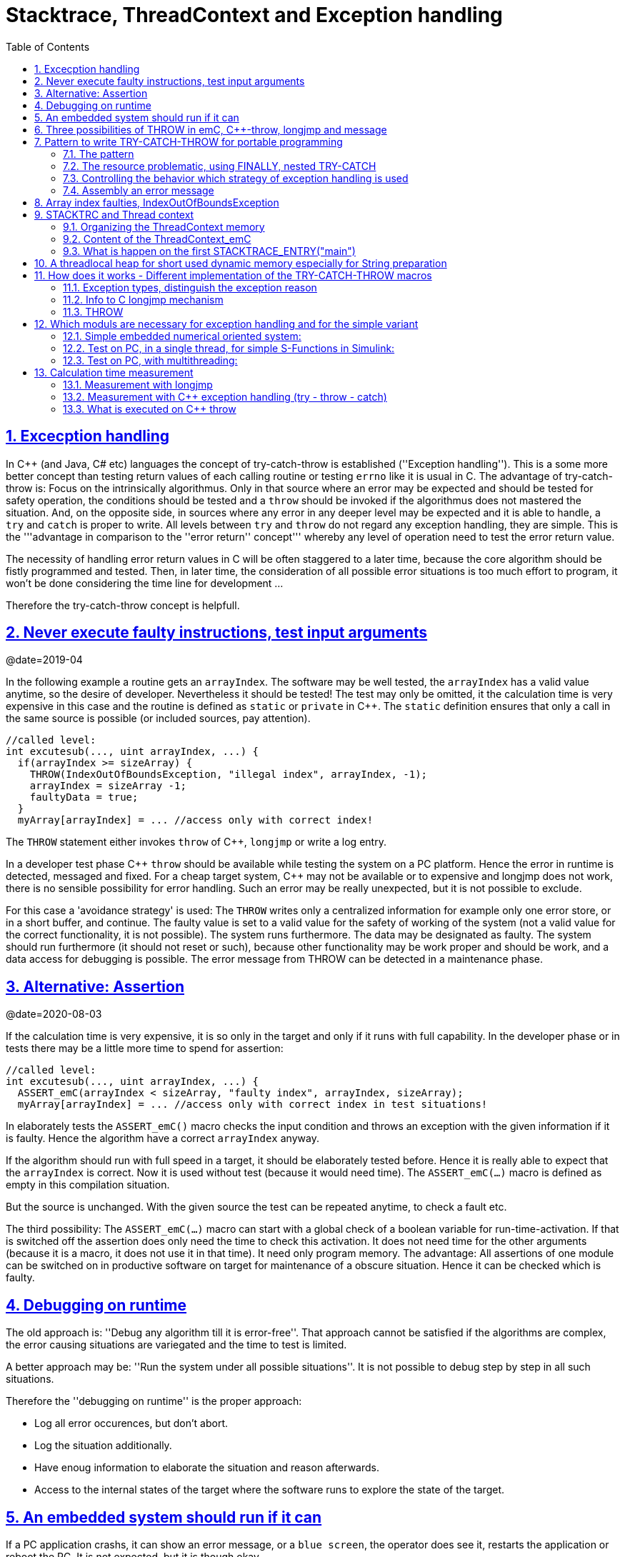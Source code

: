 = Stacktrace, ThreadContext and Exception handling
:toc:
:sectnums:
:sectlinks:
:C++: {cpp}

[#Exc]
== Excecption handling

In {cpp} (and Java, C# etc) languages the concept of try-catch-throw is established (''Exception handling''). This is a some more better concept than testing return values of each calling routine or testing `errno` like it is usual in C. The advantage of try-catch-throw is: Focus on the intrinsically algorithmus. Only in that source where an error may be expected and should be tested for safety operation, the conditions should be tested and a `throw` should be invoked if the algorithmus does not mastered the situation. And, on the opposite side, in sources where any error in any deeper level may be expected and it is able to handle, a `try` and `catch` is proper to write. All levels between `try` and `throw` do not regard any exception handling, they are simple. This is the '''advantage in comparison to the ''error return'' concept''' whereby any level of operation need to test the error return value.

The necessity of handling error return values in C will be often staggered to a later time, because the core algorithm should be fistly programmed and tested. Then, in later time, the consideration of all possible error situations is too much effort to program, it won't be done considering the time line for development ...

Therefore the try-catch-throw concept is helpfull.


[#check]
== Never execute faulty instructions, test input arguments
@date=2019-04

In the following example a routine gets an `arrayIndex`. The software may be well tested, the `arrayIndex` has a valid value anytime, so the desire of developer. Nevertheless it should be tested! The test may only be omitted, it the calculation time is very expensive in this case and the routine is defined as `static` or `private` in {cpp}. The `static` definition ensures that only a call in the same source is possible (or included sources, pay attention).

 //called level:
 int excutesub(..., uint arrayIndex, ...) {
   if(arrayIndex >= sizeArray) {
     THROW(IndexOutOfBoundsException, "illegal index", arrayIndex, -1);
     arrayIndex = sizeArray -1;
     faultyData = true;
   }
   myArray[arrayIndex] = ... //access only with correct index!
   
The `THROW` statement either invokes `throw` of {cpp}, `longjmp` or write a log entry. 

In a developer test phase {cpp} `throw` should be available while testing the system on a PC platform. Hence the error in runtime is detected, messaged and fixed. For a cheap target system, {cpp} may not be available or to expensive and longjmp does not work, there is no sensible possibility for error handling. Such an error may be really unexpected, but it is not possible to exclude. 

For this case a 'avoidance strategy' is used: The `THROW` writes only a centralized information for example only one error store, or in a short buffer, and continue. The faulty value is set to a valid value for the safety of working of the system (not a valid value for the correct functionality, it is not possible). The system runs furthermore. The data may be designated as faulty. The system should run furthermore (it should not reset or such), because other functionality may be work proper and should be work, and a data access for debugging is possible. The error message from THROW can be detected in a maintenance phase.   


== Alternative: Assertion
@date=2020-08-03

If the calculation time is very expensive, it is so only in the target and only if it runs with full capability. In the developer phase or in tests there may be a little more time to spend for assertion:

 //called level:
 int excutesub(..., uint arrayIndex, ...) {
   ASSERT_emC(arrayIndex < sizeArray, "faulty index", arrayIndex, sizeArray); 
   myArray[arrayIndex] = ... //access only with correct index in test situations!

In elaborately tests the `ASSERT_emC()` macro checks the input condition and throws an exception with the given information if it is faulty. Hence the algorithm have a correct `arrayIndex` anyway. 

If the algorithm should run with full speed in a target, it should be elaborately tested before. Hence it is really able to expect that the `arrayIndex` is correct. Now it is used without test (because it would need time). The `ASSERT_emC(...)` macro is defined as empty in this compilation situation. 

But the source is unchanged. With the given source the test can be repeated anytime, to check a fault etc.

The third possibility: The `ASSERT_emC(...)` macro can start with a global check of a boolean variable for run-time-activation. If that is switched off the assertion does only need the time to check this activation. It does not need time for the other arguments (because it is a macro, it does not use it in that time). It need only program memory. The advantage: All assertions of one module can be switched on in productive software on target for maintenance of a obscure situation. Hence it can be checked which is faulty. 


[#dbgrun]
== Debugging on runtime

The old approach is: ''Debug any algorithm till it is error-free''. That approach cannot be satisfied if the algorithms are complex, the error causing situations are variegated and the time to test is limited.

A better approach may be: ''Run the system under all possible situations''. It is not possible to debug step by step in all such situations.

Therefore the ''debugging on runtime'' is the proper approach:

* Log all error occurences, but don't abort.

* Log the situation additionally.

* Have enoug information to elaborate the situation and reason afterwards.

* Access to the internal states of the target where the software runs to explore the state of the target.



== An embedded system should run if it can

If a PC application crashs, it can show an error message, or a `blue screen`, the operator does see it, restarts the application or reboot the PC. It is not expected, but it is though okay.

But an embedded system has not a permanent present operator. It should run. 

If the embedded system is in test, and it can not startup because any reason, or it has an non self-managable problem, it should show its state with an obviously message. That can be a blinking red led, a binary signal or such. With the second one an emergency replacement action can be done. 

It is important that an operator can read out the error reason. It means a minimal communication should be possible. The most minimal communication is a blinking sequence of the red led. 

An embedded system should be execute a hard reset automatically (often a watchdog mechanism is present). But if this fails repeatedly, the hard reset should be suspended to explore the error situation manually by maintenance operation. 

There are two routines which should stop execution for an embedded system in the emC strategy:

 /**Stops the execution of the executable respectively the whole application 
 * because no error handling is possible.
 * This routine should only called in unexpected situations, 
 * where the engine may only be stopped.
 *
 * This routine is used in the OSAL- or OS-Layer itself only for errors, 
 * which are fatal and not expectable.
 * This routine should be used from the users layer in adequate fatal situations.
 * The OSAL or OS doesn't call this routine in situations of errors 
 * which are able to catch.
 * 
 * The implementation of this routine should be done depending from the users 
 * requirements or special test requirements
 * to the whole system. It should be hard coded and really stop the execution.
 */
 extern_C void os_FatalSysError(int errorCode, const char* description
   , int value1, int value2);


 /**Stops the execution of a thread because no error handling is possible.
 * This routine should only called in unexpected situations, 
 * where the thread may only be stopped..
 * The distiction to ,,os_FatalSysError(...),, is: Only the calling thread is stopped,
 * where the other threads maybe continued still. 
 * It may be possible, that the system is instable, but other threads may able to use 
 * to debug this situation. The application may be wrong.. 
 *
 * This routine is used in the OSAL- or OS-Layer itself only for errors, 
 * which are fatal and not expectable.
 * This routine should be used from the users layer in adequate fatal situations.
 * The OSAL or OS doesn't call this routine in situations of errors 
 * which are able to catch.
 * 
 * The implementation of this routine should be done depending from the users 
 * requirements or special test requirements
 * to the whole system. It should be hard coded and really stop the execution.
 */
 extern_C void os_FatalError(int errorCode, const char* description
   , int value1, int value2);

There is a routine

 void uncatched_ExceptionJc  (  ExceptionJc* ythis, ThreadContext_emC_s* _thCxt)
 {
  printf("uncatchedException: %4.4X - thread stopped", (uint)ythis->exceptionNr);
  printStackTraceFile_ExceptionJc(ythis, null, null);
  os_FatalError(-1, "uncatchedException: - thread stopped", (uint)ythis->exceptionNr, 0);
  exit(255);
 }

which invokes this `os_FatalError(...)`. It is called if no CATCH level exists. 


[#longjmp]
== Three possibilities of THROW in emC, {cpp}-throw, longjmp and message
@date=2019-04


The emC programming style knows three levels of using TRY-CATCH-THROW using macros. The user sources itself are not need to adapt for this levels. The macros are adapted. See link:#impl[Implementation]. 

* Using try-catch-throw of the {cpp} language. On PC or some other platforms it can handle so named asynchron exceptions (faulty memory access) too. It is able to use especially on test of the application on PC, but for rich target systems too. From {cpp} only the simple `throw` and `catch(...)` is used. The sophisticated {cpp} exception possibilities are not used and not recommended. Keep it simple. But: The {cpp} `throw` takes a lot of computing time, for fast algorithm in embedded targets not able to use. Hence see next:

* The try-catch-throw concept is also possible to do using the *longjmp* concept. That is known in C since 1970, but it was not published often for that. Some comments and using notes to the `setjmp.h` are confused. A description may be found in link:https://pubs.opengroup.org/onlinepubs/009695399/functions/longjmp.html[pubs.opengroup.org/.../longjmp.html]. The longjmp is often referred to as '__non local goto__' and therefore marked as '__goto__' programming style. But that is false, better to say '__bullshit__'. The longjmp is a well structured restauration of a stackframe from a previous call back to the call. The stack frame of the caller level is being restored exactly. Only for some special conditions the official publications write about '__the behavior is undefined__'.  Any compiler should support longjmp. It is defined in the C99-Standard:
link:http://www.open-std.org/jtc1/sc22/wg14/www/docs/n1256.pdf[www.open-std.org/jtc1/sc22/wg14/www/docs/n1256.pdf]
C99-Standard, chapter 7.13. 

There were found some compiler for special processors that do not support `longjmp`. For that the longjmp concept unfortunately is not able to use. For that:

* Messaging and avoidance strategy: If a program is well tested there is a residual risk that the program executes a `THROW`. The THROW only writes a error message, and the algorithm is continued. The algorithm should contain statements to set the safety for running the system. Data can be faulty. See example in the chaper above. 

In {cpp} yet tested with MS Visual Studio and Texas Instruments CCP longjmp runs, it is faster than `throw`, but it does not invoke the destructors:

In {cpp} language the way from `throw` to `catch` invokes all destructors of data of all calling levels. That's important if destructors are used to close resources. In C the destructor concept is not known. Therefore or in a C-style-oriented {cpp} programming (without new, often recommended for embedded) using `longjmp` is not a problem. In comparison, Java language doesn't know the destructor concept too. Instead, a `finally` is defined there to close resources on `throw`. This `finally` concept is established in emC exception handling too, independent of the destructor problematic. Hence destructors which closes resources are not necessary in embedded programming using finally. It may be the better or a proper way. See next chapter, the pattern.

Generally the `THROW` can use `__FILE__` and `__LINE__` in the message to mark the occurrence in source. 

The `CATCH` can contain a stacktrace report from `TRY` to the `THROW`ing routine. The stacktrace is known from Java, it is a proper instrument for searching the cause. 


[#TRY]
== Pattern to write TRY-CATCH-THROW for portable programming

Sources should be tested well on a PC platform where try-catch-throw of {cpp} is available. Then, without changes, they should run on a target platform where a C-compiler does not have this feature or less footprint is available, and the sources are tested well on the other hand.

=== The pattern 

to write sources for that approach is the following one:

 void anyOperation() {
   STACKTRC_ENTRY("anyOperation");
   float result;
   TRY {
      //an algorithm which expects errors on calling level
      result = anyOperation();
    }_TRY
    CATCH(Exception, exc) {
      printStackTrace_ExceptionJc(exc, _thCxt);
      log_ExceptionJc(exc, __FILE__, __LINE__);
      //alternate handling on error to continue the operation
      result = 0.0f;
    }
    FINALLY {
      //handling anytime, also if the execption is not catched.
    }
    END_TRY  //throws an uncatched execption to a higher level.
    //continue outside try
    STACKTRC_LEAVE;
  }

 float anyOperation() {
   STACKTRC_ENTRY("testThrow");
   //...
   CALLINE; throwingOperation(_thCxt);
   STACKTRC_LEAVE; return val;
 }
  
  
 void throwingOperation(ThCxt* _thCxt) {
   STACKTRC_TENTRY("testThrow");
   //any algorithm which
   if(ix >= ARRAYLEN_emC(thiz->array)) { //checks conditions
     THROW_s0(IndexOutOfBoundsException, "msg", ix, 0);
     ix = 0;  //replacement strategy
   }
   STACKTRC_LEAVE
 }
 
* All or the most operations should use `STACKTRCE_ENTRY("name")` and `STACKTRC_LEAVE`. With this the ''Stacktrace'' is stored and available for the error report outside of the step-by-step debugger. Operations should not implement this, it is ok, then the Stacktrace is not stored but the system runs nevertheless. The `STACKTRC...` macro is nearly empty if the compiler switch `DEF_ThreadContext_SIMPLE` is set, then no Stacktrance for error report is available, but it does not need additional calculation time. 

* The difference to `STACKTRC_TENTRY(...)`: This macro expects the `_thCxt` reference as argument. It is the reference to the `ThreadContext_emC_s` data structure. Instead `STACKTRC_LEAVE` also `STACKTRC_RETURN` is able to use which contains the `return` statement.  

* Macros `TRY{ ... }_TRY CATCH(...){ } END_TRY` are used for build the blocks. This macros are defined in different ways for the appropriate situations. See below.

* The macro `THROW` either throws the exception to continue execution in the `CATCH` block of any calling level, or it logs only the situation (because try-catch-throw is not available). The replacement strategy after THROW is not used if the try-catch-throw mechanism is available. Then it throws really. But for a simple execution with a C compiler the replacement strategy is the fall-back. 

* The `CATCH` block is only valid if ''try-catch-throw'' is available. It may be only on PC test, not on target, Then some test outputs can be programmed there, with the fall-back on this level.

* The `CALLINE` macro stores the number of that line in the stacktrace entry.

There are some situations:

* Test on PC with using `CATCH`. It helps for elaborately tests to exclude error situations caused from programming errors.

* Running on target with using `CATCH` ({cpp} compiler available or using `longjmp`). The `CATCH` block may log errors, does not print a Stacktrace, but continue the execution.

* Test on PC without `CATCH` without Exception handling, as end-test.

* Running on target without `CATCH` with the fallback strategy after `THROW`.

The following ideas are basically:

* The software should be tested as soon as possible. It isn't able to exclude all software errors.

* For the residual probability of software errors the target should be run as soon as possible. It means on unexpected errors proper fall-back have to be existent. A ready-to-use software must not stop working and reporting and error if it is possible that it can run furthermore with less disadvantages.

* Errors on ready-to-use software should be logged internally to detect and fixed it later, if possible.

* The `TRY-CATCH-THROW` approach should *not* be used for expected errors (for example 'file not found'). Such situations should be catched by proper return values of functions.

=== The resource problematic, using FINALLY, nested TRY-CATCH

If a operation opens a resource, which should be closed anyway also in case of an exception, `FINALLY` can be used:

 FILE* openfile = null;
 TRY {
   openfile = fopen(...);
   //do somewhat may throw
 }_TRY
 FINALLY {
   if(openfile) { fclose(openfile); }
 }
 END_TRY
 
This level does not handle an exception, it has not a `CATCH` block. An exception is forwarded to a `TRY` block before. But the `FINALLY` block is executed. 

It may be seen as a better (obviously) concept to use `FINALLY` (as in Java) instead writing open and close in special constructors or destructors. Such resource things in embedded  algorithm are not often present. It is not a high effort to do so.

In generally, `TRY - END_TRY` blocks are able to nesting. A non handled exception type is forwareded to the block before, the necessary further `throw` or `longjmp` is executed in the `END_TRY` macro. See link#impl[chapter How does it works]    

[#TRYappldef]
===  Controlling the behavior which strategy of exception handling is used

It depends on the `applstdef_emC.h` header file which should used in any source of the application. This file defines:


 //If set then the target should not use string operations
 //#define DEF_NO_StringJcCapabilities

 //If set, without complex thread context, without Stacktrace
 #define DEF_ThreadContext_SIMPLE

 //#define DEF_Exception_TRYCpp
 #define DEF_Exception_longjmp
 //#define DEF_Exception_NO

With the first compiler switch it is decided generally using Strings in the application. For a poor target platform with numerical approach String capabilities are not necessary, this compiler switch prevents the compilation of some String capabilities. It saves program memory and dependencies to further sources. `"string literals"` for simple messages are admissible.  

The second compiler switch decides between using the Stacktrace ('not simple') or not. 

One of the third compiler switches should be set, but `DEF_Exception_longjmp` is the default one. 

The header files, especially `emC/Base/Exception_emC.h` regard this swichtches, see link:#impl[chapter How does it works].


[#TRYmsg]
===  Assembly an error message

The minimal requirement to a logged error is:

* An error number
* Two integer values from the error situation (for example the value of a faulty index and its maximum)
* The source file and the line number of the THROW statement. The last one helps to detect the source context of the error event.

A textual value may be a nice to have and maybe an effort on small footprint (poor) processors. Therefore it is possible to write such source code fragments in conditionally compiling parts. On the other hand it is a important hint on debugging on runtime (not step by step).

All variants of exception behavior supports an error message which is located in the stack of the throwing level. 

* If the `log_ExceptionJc(...)` is used, the text is copied from the stack location to static locations of the error log area, or maybe copied to a telegram which is sent via communication to another unit with a file system.

* If TRY-CATCH is used, the error message is copied to the ThreadContext area, if it is available for this approach. In the `END_TRY` block this location is freed. It means, the exception message is correct stored in the CATCH environment. If the `log_ExceptionJc(...)` is used in the CATCH-Block, it is copied too, and the ThreadContext heap is able to free. 

Example:

 if(faulty) {
   #ifdef DEF_NO_StringJcCapabilities
     char const* msg = "faulty Index";
   #else      
     char msg[40] = {0};
     snprintf(msg, sizeof(msg), "faulty index:%d for value %f", ix, val);
   #endif     
   THROW_s0(IndexOutOfBoundsException, msg, ix, 40);
    
The exception message is prepared using `sprintf` in the stack area. But a simple string literal is used instead if the target does not or should not support string processing. Hence the message is only available for the test platform. The `THROW_s0` assures that the `msg` is copied in a safely memory if `msg` is a reference in the current stack frame but only for not set `DEF_NO_StringJcCapabilities`.  



[#arrayix]
== Array index faulties, IndexOutOfBoundsException

The simple usage of arrays in C (and in {cpp}) is very simple and vulnerable:

 int myArray[5];
 //
 *(myArray + ix) = value;    //<== bad pattern
 
That was the intension of C comming from _assembler language_ thinking. 
`myArray` is an address in a register or variable, and the access to elements 
should be able to write very simple here with a pointer arithmetic. In the time of the
1970th, programming was done on paper with reliability. Of course the `ix` should in range
0 to 4. The pointer arithmetic in the writing style above was conceptional in that time,
the arithmetic was reproducible as machine level instructions.

At the present time the same instructions should be write of course as

 myArray[ix] = value;
 
That is more expressive in source code. The identifier `myArray` 
is similar a pointer type `int*` and an array indentifier. 
That is a syntactically disadvantage to C and C++. 
In other languages as Java `myArray` is never a pointer, it is only an identifier to an array. 

For simple C and C++ the index is not tested, it is used as given. 
If `ix` is `<0` or `>4` in this example, faulty memory locations can be disturbed.
It can be other data, a stack frame to return from a subroutine, control data of 
heap locations, or a virtual pointer in class instances. All of that may force
difficult findable mistakes. The array indexed write access and some pointer arithmetics
are the most sensitive parts of a program which may provoke faulties.

For example in Java pointer arithmetic is not possible and array index accesses 
are always secured. Whereby the effort to do that is optimized. The JIT (just in time compiler)
to translate _bytecode_ to machine code detects environment conditions and will not check
all array indices if they are safe, for example comming from constant values. Hence
Java is fast and safe. 

In comparison to {cpp} there is an effort in user programming (which is done automatically
by the JIT compiler in Java): Indices should be tested before doing array write access. 
This test can be done via static code analyzes, or in Runtime.

The C++11-standard offers a possibility:

 #include <array>
 //...
 std::array<float,5> myArray;
 //...
 myArray[ix] = value;
 
It seems be similar as in C, only the array definition is a little bit modified, 
using a template mechanism in {cpp}. The access to the array is safe. But a faulty index
does not throw an catchable exception. Hence the error is not detected while testing. 
The other disadvantage is: Some embedded platforms does not support {cpp}11 
in the year 2020. A reason for that may be: Most of new features of {cpp} are
for PC application programming, not for embedded. Ask the compiler developer
for embedded platforms.

The proper mechanism does not presumed a {cpp}11-Standard. It runs in a Standard {cpp} 
of the 1990th too:

 template<typename T, int n>
 class Array_emC {
  T array[n+1];
  public: T& operator[](uint ix) { 
    if(ix < n) return array[ix];
    else {
      THROW_s0n(ArrayIndexOutOfBoundsException, "", ix, n);
      return array[n];
    }
  }
  public: T& uncheckedAccess(uint ix) { return array[ix]; }
 };

This is a class which implements a secured array access. it is used as:

 Array_emC<float, 5> array;
 //...
 array[ix] = value;
 
It is similar as in {cpp}11 but it is able to use on all platforms with {cpp} compilation. 
And it throws an Exception if it is activated, 
respectively it writes to an replacement location without disturbing data, 
if exception handling is not present. 
 
 array.uncheckedAccess(0) = 234;
 
This is the fast and unchecked variant which should only be used if the index range
is known.   
  
This `Array_emC` class is defined in `<emC/Base/Array_emC.h>` and can be used for 
C compilation too, than without check, for well tested simple C deployments, 
which are tested with {cpp} compilation on PC platform. It uses macros for compatible
usage in C and {cpp} and offers a class with variable array size, for dynamic data.

For {cpp} compilation the variant without Exception writes to a safety position.
The C variant does not check the index, it is only for well tested software.

See source `<emC/Base/Array_emC.h>`.



[#ThCxt]
== STACKTRC and Thread context


The ''Stacktrace'' can be used for ''Exception Handling''. If an exception occurs, the information which routine causes it, and from which it was called is an important information to search the reason. This stacktrace mechanism is well known in Java language:

 Error script file not found: test\TestCalculatorExpr.jzTc
  at org.vishia.jztxtcmd.JZtxtcmd.execute(JZtxtcmd.java:543)
  at org.vishia.jztxtcmd.JZtxtcmd.smain(JZtxtcmd.java:340)
  at org.vishia.jztxtcmd.JZtxtcmd.main(JZtxtcmd.java:282)

The Stacktrace information may be the most important hint if an error occurs on usage, not in test with debugger. For C language and the ''emC Exception handling'' this concept is available too:

 IndexOutOfBoundsException: faulty index:10 for value 2.000000: 10=0x0000000A
  at testThrow (src\TestNumericSimple.c:121)
  at testTryLevel2 (src\TestNumericSimple.c:107)
  at testTry (src\TestNumericSimple.c:86)
  at main (src\TestNumericSimple.c:38)
  
In generally the necessary information about the stack trace can be stored in the stack itself. The entries are located in the current stack level, and the entries are linked backward with a reference to the parent stacklevel. But that concept has some disadvantages:

* It requires an additional argument for each operation (C-function): The pointer to the previous stack entry. It means, all routines from the user's sources should be subordinated to that concept. They should be changed. That is not the concept of emC style, which is: ''It shouldn't be necessary to change sources.''

* If the stack itself is corrupt because any failure in software, the stacktrace cannot be back traced, because the references between the stacktrace entries may be corrupt too. This is hardly in debugging too.

* The linked queue of stacktrace entries should be correct. If a STACKTRC_LEAVE operation was forgotten to write in the software, an entrie in a no more existing stack area remain in the queue. That is corrupt. The system is too sensitive. 

* The linked queue can only be traced from knowledge off the current stack area. It cannot traced from another thread maybe by a debug access on the stopped execution of the thread. The last one may be necessary for some error situation for debugging.

Therefore the Stacktrace is organized in an extra independent memory area which is static or static after allocation on startup. Its address can be known system wide especially for debugging. This memory is referenced by the ThreadContext memory area which is thread specific and therewith tread safe. See link:#ThCxtData[chapter Content of the ThreadContext_emC]




[#_thCxt]
=== Organizing the ThreadContext memory


If an operation uses

 void myOperation(...) {
   STACKTRC_ENTRY("myOperation");
   ....
   
which is necessary for the usage of the ''Stacktrace'' concept respectively for a Stacktrace entry of this routine, a local variable 

 struct ThreadContext_emC_t* _thCxt = getCurrent_ThreadContext_emC();
 
is defined and initialized with the pointer to the current ThreadContext. Adequate, an operation can have an argument

 void myOperation(..., ThCxt* _thCxt) {
   STACKTRC_TENTRY("myOperation");
   ....

The `ThCxt` is a short form of `struct ThreadContext_emC_t` per `#define`. This second form `STACKTRC_TENTRY(...)` needs this special argument to the subroutine, but the ThreadContext reference is given immediately.

How the `STACKTRC_ENTRY` macro gets the ThreadContext reference. In `emC/Exception_emC.h` is defined:

  #define STACKTRC_ENTRY(NAME) \
    ThCxt* _thCxt = getCurrent_ThreadContext_emC();  STACKTRC_TENTRY(NAME)

The implementation of `getCurrent_ThreadContext_emC()` depends on the OSAL implementation (__Operation System Adaption Layer__)
for the application and the operation system:

* For a multithread operation system on large hardware ressources, especially for Windows/Linux the `ThreadContext_emC` is a part of the OSAL-ThreadContext which is necessary to organize the threads on OSAL level. Therefore the  `getCurrent_ThreadContext_emC()` is implemented in the appropriate `os_thread.c`.

* If especially a System with a simple CPU hasn't a multithread operation system
a very simple and fast implementation is possible, see 
`emC_srcApplSpec/SimpleNumCNoExc/ThreadContextInterrTpl.c`.

** Any hardware interrupt (which do the work) has a static data area for its 'thread context'.
** The main loop has its own 'thread context'.
** There is one global static singleton pointer to the current used `ThreadContext_emC*`,
which can be accessed immediately, one machine operation.
** Because the interrupts are not preemptive one another, only a higher priority interrupt
can interrupt a lower one and the main loop, the following mechanism set the global
static singleton `ThreadContext_emC*` pointer: 
** on start of any interrupt the current pointer value is stored in the interrupt itself
stack locally and the `ThreadContext_emC` address of that interrupt is set instead.
** on end of the interrupt the stored value of the interrupted level is restored.
That is one machine instruction (or two, if the pointer is not stored in a register). 

It is a cheap and fast mechanism to support the `ThreadContext_emC` concept.   


 /**Structure for ThreadContexts for Main and 2 Interrupts. */
 typedef struct ThCxt_Application_t {
  /**The pointer to the current ThreadContext. */
  ThreadContext_emC_s* currThCxt;
  ThreadContext_emC_s thCxtMain;
  ThreadContext_emC_s thCxtIntr1;
  ThreadContext_emC_s thCxtIntr2;
 }ThCxt_Application_s;
 /** public static definition*/
 ThCxt_Application_s thCxtAppl_g = { &thCxtAppl_g.thCxtMain, { 0 }, { 0 }, { 0 } };

 /**A template how to use. */
 void interrupt_handler(...) {
  ThreadContext_emC_s* thCxtRestore = thCxtAppl_g.currThCxt;
  thCxtAppl_g.currThCxt = &thCxtAppl_g.thCxtIntr1;
  TRY {
    //the statements of the Interrupt
  }_TRY
  CATCH(Exception, exc) {
    //should log the exception or set safety values.
  } END_TRY
  thCxtAppl_g.currThCxt = thCxtRestore;
  //end of interrupt
 }

Because the interrupt saves the current pointer and restores it, the mechanism is safe also if the other interrupt routine interrupts exact between the 2 statements, get current and set new one. In such a system the exception handling can be established in the interrupt too, it is useful if the algorithm in the interrupt may have throwing necessities. 

For such a system the routine

 ThreadContext_emC_s* getCurrent_ThreadContext_emC  ()
 {
  return thCxtAppl_g.currThCxt;  
 }
 
is very simple. The ThreadContext is always the current one stored in the global cell. 





[#ThCxtData]
=== Content of the ThreadContext_emC

For the content of the OS_ThreadContext to manage threads see the OSAL-specific implementation of `os_thread.c`. This chapter only describes the ThreadContext for the user's level.

The following definition is from `emc/source/emC/ThreadContext_emC.h`. The Headerfile contains comments of course, they are shorten here for a short overview:


 typedef struct ThreadContext_emC_t {
  #ifdef DEF_ThreadContextHeap_emC
  UserBufferInThCxt_s threadheap;
  #endif

  #ifdef USE_BlockHeap_emC
  /**It is the heap, where block heap allocations are provided in this thread. */
  struct BlockHeap_emC_T* blockHeap;
  #endif

  /**The known highest address in the stack. 
   * It is the address of the _struct ThreadContext_emC_t* pointer
   * of the first routine, which creates the Thread context.
   */
  MemUnit* topmemAddrOfStack;

  /**This is the maximal found value of the stack size which is 
   * evaluated on [[getCurrentStackDepth_ThreadContext_emC(...)]] . */
  int stacksizeMax;

  /**Number of and index to the current exception instance*/
  int zException, ixException;
  //
  /**Up to NROF_ExceptionObjects (default 4) for nested Exception. */
  ExceptionJc exception[4];
  
  /**Reference to the current TryObject in Stack.
  * It is possible to access in deeper stack frames.
  * This reference is removed for the outer stack frames.
  */
  TryObjectJc* tryObject;
  
  #ifdef DEF_ThreadContextStracktrc_emC
  /**Data of the Stacktrace if this concept is used. */
  StacktraceThreadContext_emC_s stacktrc;
  /*IMPORTANT NOTE: The element stacktrc have to be the last 
   * because some additional StackEntryJc may be added on end.*/
  #endif

 } ThreadContext_emC_s;


The first element is for the threadlocal heap. See next link:#thrHeap[chapter Threadlocal heap]. It is a simple concept only for shortly stored informations. 

The BlockHeap is another Mechanism for safe non-fragmented dynamic memory, especially for events. See [TODO]. It is possible to associate such an BlockHead thread-specific.

The data for the StacktraceThreadContext are the last one. Because it is an embedded struct and the definition is static, the number of elements for the Stacktrace can be changed for larger applications by offering a larger memory area. To assert and check that, the pointer to the `ThreadContext_emC_s` is combined with the size in a `MemC` struct, see [TODO]. It will be faulty to calculate the `sizeof(ThreadContext_emC_s)` if there are more elements. The Stacktrace is defined as:

 /**This structure is the last part of the ThreadContext 
  * and contains the necessary values for handling with Stacktrace.
  */
 typedef struct StacktraceThreadContext_emC_t
 {
  /**actual nrofEntries in stacktraceBuffer. */
  uint zEntries; 
  //
  /**The available number of Stacktrace entries. */
  uint maxNrofEntriesStacktraceBuffer;
  //
  /**This mask is used for safety operation 
   * if the indices in IxStacktrace_emC are corrupt.
   * This can occure especially in errorneous situations on software development.
   * It simply helps to prevent faulty array accesses.
   * But this mask information should be safe by itself or cyclically checkec
   */
  uint mBitEntriesStacktrc;
  //
  /**Space for Stacktrace Buffer. Should be the last element because of enhancements*/
  StacktraceElement_emC_s entries[128]; 
 } StacktraceThreadContext_emC_s;


A Stacktrace element is defined as:

 typedef struct StacktraceElement_emC_T
 {
  const char* name;
  const char* source;
  int line;
 } StacktraceElement_emC_s;






[#mainOsInit]
=== What is happen on the first STACKTRACE_ENTRY("main")
@ident=mainOsInit

The first entry should be written as

 STACKTRC_ROOT_ENTRY("main");
 
but that is not the important one. The `ROOT_` forces only:

 #define STACKTRC_ROOT_ENTRY(NAME) \
   STACKTRC_ENTRY(NAME); _thCxt->topmemAddrOfStack = (MemUnit*)&_thCxt

to evaluate the stack deepness. The more important difference is the invocation of `getCurrent_ThreadContext_emC()`:

 #define STACKTRC_ENTRY(NAME) \
   ThCxt* _thCxt = getCurrent_ThreadContext_emC();  STACKTRC_TENTRY(NAME)


For a System with a OSAL layer for adaption of a multithread operation system, there is nothing done for the ThreadContext before start of `main()`. The first invocation of `getCurrent_ThreadContext_emC()` (see link:#_thCxt.getThCxt[chapter Thread context]) determines that all is uninitialized (code snippet from `emc/sourceSpecials/osal_Windows32/os_thread.c`:

 ThreadContext_emC_s* getCurrent_ThreadContext_emC  ()
 {
  OS_ThreadContext* os_thCxt = getCurrent_OS_ThreadContext();
  if(os_thCxt == null){ //only on startup in main without multithreading 
    init_OSAL();  //only 1 cause if the ThreadContext haven't set.
    os_thCxt = getCurrent_OS_ThreadContext();  //repeat it
    if (os_thCxt == null) {
      os_FatalSysError(-1, "init_OSAL failed, no ThreadConect", 0,0);
      return null;
    }
  }
  return &os_thCxt->userThreadContext;  //it is a embedded struct inside the whole ThreadContext.
 }

Of course the `getCurrent_**OS**_ThreadContext()` returns null (it invokes here `TlsGetValue(1)` from the Windows-API). `bOSALInitialized == false` too, therefore firstly the OSAL will be initalized. That may be a more complex routine, with some API- and/or Operation System invocations for some Mutex etc.

The advantage to do that on start of main is: A debugging starts at `main` usually. Another possibility may be: initializing of the OSAL level with a initializer on a static variable.
 


[#thrHeap]
== A threadlocal heap for short used dynamic memory especially for String preparation
@ident=thrHeap

This is only a indirect topic of Exception handling, 
but often Strings should be assembled with several informations for logging or for
exception messages.

Dynamic memory is a basicly problem for embedded long running systems:

* If dynamic memory is managed from an ordinary heap concept (like in standard-C/{cpp}, using malloc or new), then for long-running applications there is a fragmentation problem. Therefore often for such applications usage of dynamic memory is prohibited.
* But dynamic memory is nice to have often for a short time to prepare string messages for example for communication telegrams, for logging, or for events.

Without dynamic memory and without the `ThreadContext_emC` there are two ways to solve such problems:

* a) Provide a static memory. It can be a part of the instance data of a module (defined in a `struct` or {cpp}-`class`), or pure static. The last one may cause faulties if the module is instanciated more as one time, used in a multithreading system, but has only one static memory for such things:

 //strongly not recommended:
 const char* myLogPreparer(...) { //prepares and returns a log message
   static char buffer[100];  //it is static
   snprintf(buffer, 100, ... //prepare
   return buffer;   //that is ok, because it is static.

*+ It is not recommended because this module may be used more as one time and confuses with the only singleton memory.

 //more practice, possible:
 typedef struct MyData_t {
   char buffer[100];   //one per instance! That's the advantage.
   ... }
   
  void myLogPreparer(Mydata* thiz,...) {
    snprintf(thiz->buffer, sizeof(thiz->buffer),...
    
* b) Provide the memory for preparation in the Stack area:

  void logger(...) {
    char buffer[100];  //in stack!
    myLogPreparer(buffer, sizeof(buffer), ...); //deliver the stack local pointer.
  ....
  
  void myLogPreparer(char* buffer, int zBuffer, ...) {
    snprintf(buffer, zBuffer, ...);
    
*+ The danger of that programming is: The called routine could store the pointer persistently, that is a stupid failure.

Another disadvantage for both approaches are: The length of the buffer is dedicated out of the routine, which determines the content. That causes unflexibility.

Using dynamic memory it is more simple:

 char const* myLogPreparer(...) { //prepares and returns a log message
   char* buffer = (char*)malloc(mySize);  //it is static
   snprintf(buffer, mySize, ... //prepare
   return buffer;   //that is ok, because it is allocated.

The calling level should know that the returned pointer should be freed! 

But - The usage of dynamic memory may be prohibited.

The ThreadContext provides a mechanism for dynamic memory only for shortly usage and small sizes which solves that problem:

 char const* myLogPreparer(...) { //prepares and returns a log message
   STACKTRC_ENTRY("myLogPreparer");   //_thCxt is available
   MemC memb = getUserBuffer_ThreadContext_emC(mySize, "identString", _thCxt);
   char* buffer = PTR_MemC(memb, char);
   snprintf(buffer, mySize, ... //prepare
   STACKTRC_RETURN buffer;   //that is ok, because it is non in stack.
 }
 
The calling routine should invoke:

 char const* msg = myLogPreparer(...args for logging...)
 free_MemC(msg);
 
The `free_MemC(...)` routine checks where the memory is allocated. It frees it correctly for the ThreadContext heap. The freeing should be done immediately in the thread.

If more as one buffer are used from ThreadContext, but all of them are freed in the reverse (or another) order, after freeing the whole ThreadContext heaap is free and therefore not fragmented. The ThreadContext heap is only intended for short-term use.



[#impl]
== How does it works - Different implementation of the TRY-CATCH-THROW macros

The macros are defined for all variants as follow (see 'emC/Base/Exception_emC.h':

 #define TRY \
 {if(_thCxt == null) { _thCxt = getCurrent_ThreadContext_emC(); } \
  TryObjectJc tryObject = {0}; \
  TryObjectJc* tryObjectPrev = _thCxt->tryObject; _thCxt->tryObject = &tryObject; \
  int32 excNrCatchTest = 0; \
  CALLINE; \
  Exception_TRY


 /**Written on end of a TRY-Block the followed macro: */
 #define _TRY \
  Exception_CATCH { \
    _thCxt->tryObject = tryObjectPrev; \
    if(_thCxt->exception[0].exceptionNr == 0) {/*system Exception:*/ \
      _thCxt->exception[0].exceptionNr = ident_SystemExceptionJc;  \
      _thCxt->exception[0].exceptionMsg = z_StringJc("System exception"); \
    }  \
    excNrCatchTest = _thCxt->exception[0].exceptionNr; \
    if(false) { /*opens an empty block, closed on first CATCH starts with }*/


 //end of CATCH before: remove _ixStacktrace_ entries of the deeper levels.
 //Note: Till end of catch the stacktrace of the throw level is visible.
 #define CATCH(EXCEPTION, EXC_OBJ) \
      RESTORE_STACKTRACE_DEEPNESS  \
    } else if((excNrCatchTest & mask_##EXCEPTION##Jc)!= 0) \
    { ExceptionJc* EXC_OBJ = &_thCxt->exception[0]; \
      excNrCatchTest = 0; //do not check it a second time


 #define FINALLY \
      RESTORE_STACKTRACE_DEEPNESS \
  } } /*close CATCH brace */\
  _thCxt->tryObject = tryObjectPrev; \
  { { /*open two braces because END_TRY has 2 closing braces.*/


 //Write on end of the whole TRY-CATCH-Block the followed macro:*/
 #define END_TRY \
  } } /*close FINALLY, CATCH or TRY brace */\
  _thCxt->tryObject = tryObjectPrev; \
  if( excNrCatchTest != 0 ) /*Exception not handled*/ \
  { /* delegate exception to previous level. */ \
    throwCore_emC(_thCxt); \
  } else { /*remain exception for prev level on throwCore_emC if DEF_Exception_NO */\
    clearException(&_thCxt->exception[0]); \
  } /*remove the validy of _ixStacktrace_ entries of the deeper levels. */ \
  RESTORE_STACKTRACE_DEEPNESS \
 } /*close brace from beginning TRY*/


The distinguishing macros are:

 #if defined(DEF_Exception_NO)
  #define EXCEPTION_TRY
  #define EXCEPTION_CATCH if(_thCxt->exception[0].exceptionNr !=0)
 #elif defined(DEF_Exception_longjmp)
  #define EXCEPTION_TRY \
  if( setjmp(tryObject.longjmpBuffer) ==0) {
  #define EXCEPTION_CATCH \
   } else  /*longjmp cames to here on THROW */
 #else
  #define EXCEPTION_TRY try
  #define EXCEPTION_CATCH catch(...)
 #endif

The `EXCEPTION_TRY` is empty, if no exception is used. If `longjmp` is used, this is a invocation of the `setmp` with the `tryObject` of this level which is also currently referenced in the thread context (`_thCxt->tryObject`). The forward branch delivers `==0`, that is the following block. For {cpp} it is a simple `try`.

The `EXCEPTION_CATCH` for non-exception handling is a test of an exception which may be occured in the 'TRY' block. Then the `CATCH` blocks are entered, and the exception can be posthumously evaluated.

For the `longjmp` mechanism the following block is the else-block of the 'setjmp' which does not return 0. A `longjmp` continues inside the `setjmp` and returns !=0. 

For the {cpp} catch the common unspecified `catch(...)` is used from {cpp}. That is because the sophisticated {cpp} catch mechanism cannot made compatible with the other approaches of TRY-CATCH. The distinction between the exception type is made inside the `tryObject`. There the THROW writes the ''exception type info''.


===  Exception types, distinguish the exception reason

In the `CATCH` the exception number is checked by masking: 

 if((excNrCatchTest & mask_##EXCEPTION##Jc)!= 0)

The exceptions are defined as bis mask definition. For summarized (base) exception types some more bits can be checked.

The distinction of the exception reason follows the schema of Java. Java has a more simple exception concept than {cpp}. The exception object is always derived from `java.lang.Throwable` respectively from the base `java.lang.Exception`. Some typical exception classes are defined in the core libraries, for example `java.lang.IllegalArgumentException` or the common `java.lang.RuntimeException`. The derived exception objects can hold data, but usual only a message as String, the `java.lang.ArrayIndexOutOfBoundsException` holds a int value, to store the faulty index. 

For C usage the concept is simplified again. The `ExceptionJc` object stores a `StringJc`, the exception message, a int value and a 1-from-32-bit-value for the exception number. That's all. It is enough to distinguish the exception type (1 of 32 bit) and hold the information to the exception. The mask characteristic of the exception ident value allows association to types of Exception. For example all Exception identificators with one of the bis masked with `0x0fff` (12 exception types) is a `RuntimeException`. That is a simple replacement of the java approach: test `instanceof RuntimeException` It is a simple but sufficient system.

===  Info to C longjmp mechanism

The `longjmp` is a mechanism in C which should only be used to return from a deeper level of subroutine nesting to the higher (calling) level. The `setjmp` stores the current execution contex in the `jmp_buf` variable, which is the necessary internal information for the returning `longjmp`. The longjmp restores the ''current exeution context'', it is the stack frame of the calling routine which the known information in the `jmp_buf`. See [[!https://en.cppreference.com/w/cpp/utility/program/setjmp]]. That explaination is correct but it isn't sufficient helpfull. The `setjmp` function (or macro) has two tasks:

* If `setjmp(...)` is invoked as statement, it returns 0 and stores 
the execution environment.
* On `longjmp(...)` the execution lands in the setjmp-routine again, 
and it returns the value which is given on `longjmp(...)`, never `0` 
but `1` if `longjmp` was invoked with `0` (see C99 and C89 standard). 

It means, testing the value after `setjmp` differs whether the setjmp is ''called by the original code and the execution context was saved to env'' (citiation from cppreference) or the setjmp routine was invoked from the longjmp (citiation: ''Non-zero value if a non-local jump was just performed. The return value in the same as passed to longjmp.''). It is necessary to invoke `longjmp(jmp_buf, value)` with a value `!=0`. That hint is missing on the cppreference page.

The example in the cppreference shows a back jmp to the calling level. Whether or not it is the only one proper action is not documented there. But it is explained in the C99 standard document

citiciation from C99 standard in [[!http://www.open-std.org/jtc1/sc22/wg14/www/docs/n1256.pdf]]: ''...if the function containing the invocation of the setjmp macro has terminated execution ... in the interim, ..., the behavior is undefined.'' For standard documents see also [[!https://stackoverflow.com/questions/81656/where-do-i-find-the-current-c-or-c-standard-documents]].


=== THROW


The THROW macro is defined with

 #ifndef THROW
  #ifdef DEF_Exception_NO
     /**All THROW() macros writes the exception into the ThreadContext_emC,
      * but the calling routine is continued.
      * It should check itself for sufficient conditions to work.
      */
    #define THROW(EXCEPTION, MSG, VAL1, VAL2) { if(_thCxt == null) \
    { _thCxt = getCurrent_ThreadContext_emC(); } \
      _thCxt->exception[0].exceptionNr = nr_##EXCEPTION##Jc; \
      _thCxt->exception[0].exceptionValue = VAL1; \
      _thCxt->exception[0].file = __FILE__; \
      _thCxt->exception[0].line = __LINE__; \
      log_ExceptionJc(&_thCxt->exception[0], __FILE__, __LINE__); \
    }
  #else //both DEF_Exception_TRYCpp or longjmp:
    #define THROW(EXCEPTION, MSG, VAL1, VAL2) \
    throw_sJc(ident_##EXCEPTION##Jc, MSG, VAL1, __FILE__, __LINE__, _thCxt)
  #endif
 #endif

For the non-exception handling case it invokes immediately `log_ExceptionJc(...)` which should be a fast routine only store the exception values. For debugging a break point can be set there. The `MSG` is not stored in the Exception because of it may be refer to the stack frame area. Because of `logSimple_ExceptionJc(...)` copies the `MSG`, it can process it though.

Elsewhere the routine `throw_sJc(...)` gets all arguments, stores the exception values and invokes the {cpp}-`throw` or the `longjmp`.

The `MSG` argument should be given as `StringJc` instance, or, if `DEF_NO_StringJcCapabilities`  is set, this argument is typed as `void const*`. As `StringJc` it assembles the reference to the `char const*`  itself and the length maybe with some more marker bits. It is not a zero-terminated string like usual in the old C. 

Building a `StringJc` instance for the message as string literal is very simple using

 THROW(Exception, z_StringJc("The message"), ix, max);
 
The `z_StringJc(...)` operation is a simple inline routine which invokes `strlen(...)`  and stores it. `strlen(...)` is necessary anyway, it is not a loss of run time. But the same does

 THROW_s0(Exception, "The message", ix, max);
 
The idenfifier for the exception is really a constant with the shown prefix and suffix. It is similar as in Java. The reason to do so is: In the `CATCH` check the user programm should use the same identifier, but there the `mask_EXCEPTIONJc`  is necessary

The `__FILE__` and `__LINE__` arguments deliver important information for logging and analyze of the position of the `THROW` in the source also if no stack trace is used. 

[#example]
== Which moduls are necessary for exception handling and for the simple variant

The basic effort for Exception handling depends on the kind and details. 

=== Simple embedded numerical oriented system:

For a simple exception handling without String processind and longjmp, 
proper for a numeric oriented simple target, only the following source are need, the both images are a snapshot from a Texas Instruments Code Composer Studio project:

image:../../img/Test_emC/ExceptionFiles_NumSimple.png[]

* `emc/source/emC/Assert_emC.h`: Assertions may be activated or not. If activated it causes Exception handling. 
* `emc/source/emC/Exc*_emC.h`: The headers, see above. 
* `emc/source/emC/Exception_emC.c`: The routines for the exception handling with longjmp
* `emc/source/emC/Exception_Cpp_emC.cpp`: This sources is the alternative to use {cpp} exception handling. It includes `Exception_emC.c` but forces {cpp} compilation anyway.

* `emc/source/emC/MemC_emC.c`: Some routines for MemC handling.
* `emc/source/emC/ObjectSimple_emC.*`: Not need for exception handling but need elsewhere.
* As seen in the image `emc/source/emC/StringBase_emC.c` is not necessary. 
It is contained in this project but deactivated for target compilation, only used for PC test.

image:../../img/Test_emC/ExceptionFiles_NumSimple_ThreadCxtIntr.png[]

* `appl/ThreadContextIntr.h`: A simple thread context definition for any interrupt and the backloop:

 #ifndef HGUARD_ThreadContextIntr_Test_T1Ctrl
 #define HGUARD_ThreadContextIntr_Test_T1Ctrl
 #include <applstdef_emC.h>
 /**Structure for ThreadContexts for Main and 2 Interrupts. */
 typedef struct ThCxt_Application_t {
  /**The pointer to the current ThreadContext. */
  ThreadContext_emC_s* currThCxt;
  ThreadContext_emC_s thCxtMain;
  ThreadContext_emC_s thCxtIntrStep1;
  ThreadContext_emC_s thCxtIntr2;
 }ThCxt_Application_s;
 //
 extern_C ThCxt_Application_s thCxtAppl_g;
 #endif //HGUARD_ThreadContextIntr_Test_T1Ctrl

* `appl/ThreadContextIntr.c`: With the proper simple implementation:

 #include "ThreadContextIntr.h"
 /**public static definition*/
 ThCxt_Application_s thCxtAppl_g = { &thCxtAppl_g.thCxtMain, { 0 }, { 0 }, { 0 } };
 ThreadContext_emC_s* getCurrent_ThreadContext_emC  ()
 {
   return thCxtAppl_g.currThCxt;  
 }


=== Test on PC, in a single thread, for simple S-Functions in Simulink:

The following image shows a snapshot from a Simulink S-Function control file for PIDf_Ctrl_emC, a numeric FBlock, with {cpp} Exception Handling:

image:../../img/Test_emC/ExceptionFiles_SmlkSfnSimple.png[]

It contains all files necessary from `emC/Base`. Because full Reflection is used, some more files are need. The ThreadContext is provided by 

* `src_emC/emC_srcApplSpec/SimpleNumCNoExc/ThreadContextSingle_emC.c`: It provides a simple ThreadContext sufficient because the S-Function need only its own context:

 #include <applstdef_emC.h>
 //Note: This source should used if an application or dll 
 //with own static memory runs only in 1 thread.
 //No switch of context, instead a static one.
 //
 ThreadContext_emC_s thCxtMain = {0};
 //ThreadContext_emC_s* getCurrent_ThreadContext_emC  ()
 {
   return &thCxtMain;  
 }

* `src_emC/emC_srcApplSpec/SimpleNumCNoExc/ThreadContextUserBuffer_emC.c`: It is necessary to copy a String from the stack local area to the ThreadContext area for exception handling with String processing.

* The other shown files are necessary independent of the question of Exception Handling.

=== Test on PC, with multithreading:

The source

* `emC_srcOSALspec/osal_Windows/os_thread.c` contains a os-thread specific area:

 typedef struct OS_ThreadContext_t
 {
  /**This is a constant text, to test whether a reference to OS_ThreadContext is correct.
   * It will be initialized with pointer to "OS_ThreadContext".
   */
  const char* sSignificanceText;
  //
  OS_HandleThread THandle;             /* handle des Threads */
  //	
  uint32 uTID;                  /* ID des threads */
  //
  /**The thread run routine used for start the thread. */
  OS_ThreadRoutine* ThreadRoutine;     
  /** to be passed to the child wrapper routine */
  void*	pUserData;                     
  /**Name of the thread.*/
  const char* name; 
  /**The user ThreadContext is part of the thread specific data. 
   * It is defined application-specific via the included applstdef_emC.h */
  ThreadContext_emC_s userThreadContext;
 }OS_ThreadContext;

This area is gotten via the Windows API call:

 OS_ThreadContext* getCurrent_OS_ThreadContext() { 
   return (OS_ThreadContext*)TlsGetValue(dwTlsIndex); }

The OS-independent ThreadContext is gotten via 

 ThreadContext_emC_s* getCurrent_ThreadContext_emC  ()
 {
  OS_ThreadContext* os_thCxt = getCurrent_OS_ThreadContext();
  if(os_thCxt == null){ //only on startup in main without multithreading 
    init_OSAL();  //only 1 cause if the ThreadContext haven't set.
    os_thCxt = getCurrent_OS_ThreadContext();  //repeat it
    if (os_thCxt == null) {
      os_FatalSysError(-1, "init_OSAL failed, no ThreadConect", 0,0);
      return null;
    }
  }
  return &os_thCxt->userThreadContext;  //it is a embedded struct inside the whole ThreadContext.
 }

This routine does the initialization of the OS-level if it is not done, on the first call.


[#calctime]
== Calculation time measurement
@date=2020-10-07

The measurements was done with a Texas Instruments TMS320F28379D CPU on 100 MHz System clock (the CPU is able to run with 200 MHz, but only 100 MHz are used here). and also with a Infineon TLE9879 Processor with 40 MHz clock. 

The measurement itself is done for the TI Processor with the Timer0 of the CPU which runs with this 100 MHz, it is 10 ns per Tick. Getting the value is execute via:

 #define getClockCnt_Time_emC() ( -(Timer0_TICPU.cti) )

whereby `Timer0_TICPU.cti` is immediately the memory mapped timer register on the CPU. Because it counts backward, the `-` forces forward counting. The measurement is done with subtract two values:

 thiz->currTimeStart = getClockCnt_Time_emC();
 //.... The algorith in test
 thiz->calcTime = getClockCnt_Time_emC() - thiz->currTimeStart;

Hence the `calcTime` element contains the current calculation time in 10 ns steps.

For the Infineon TLE9879 the adequate was done with: 

 //Reference to the systick counter, prevent including hardware specific ...*/
 extern_C int32 volatile* sysClock_HALemC;
 INLINE_emC int32 getClockCnt_Time_emC ( void ) { return (-(*sysClock_HALCPU))<<8; }  

The sysclock register counts with 40 MHz, but with 24 bit only. The `sysClock_HALemC` is the reference to this memory mapped register. Both routines `getClockCnt_Time_emC()` are equal for the call usage, it is the _Hardware Adaption Layer_ strategy of emC. But the measurements are yet done for the TLE9879 with a binary output signal: 

The following image illustrates the measurements with a binary output, used for the Infineon TLE 9879 EVALKIT. The small left 0-gap on D1 is about 150 ns. It is the time to output a 0 value and immediately after a 1 value on pin P0.1. It is 6 clock cycles of 25 ns, 40 MHz internal clock, need for 3 machine instruction (read, modify, set). The left cursor is the position of the end of the impuls if `execTry ==0`. It is a short interrupt routine with 50 µs cycle. The image demonstrates the relation of try and 10 calls, then throw in relation to the 50 µs-cycle. The other channels outputs pulse-width-modulation signals.  

image:../../img/Test_emC/ScopeMeas_calctime.png[measurement calc time with scope]



The test program uses the following 

 typedef struct TestException_T {
  int32 currTimeStart;
  int32 calcTime;
  int32 ct;
  int32 ctCall9;
  int32 ctCall9NoThrown;
  int32 ctExc;
  uint execTry: 1;
  uint execCallOneLevel : 1;
  uint execCall10Level: 1;
  uint execThrow : 1;
  uint spare;  //for 32-bit-alignment
 } TestException;

A first level test routine is:

 void testException ( TestException* thiz ){
  thiz->currTimeStart = getClockCnt_Time_emC();
  STACKTRC_ENTRY("testException");
  if(thiz->execTry) {
    TRY {
      thiz->ct0 +=1;
      if(thiz->execCall10Level) {
        testExc1(thiz);
      }
      else if(thiz->execCallOneLevel) {
        testExc9(thiz);
      }
    }_TRY
    CATCH(Exception, exc){
      thiz->ctExc +=1;
      ///
    }
    END_TRY;
  }
  STACKTRC_LEAVE;
  thiz->calcTime = getClockCnt_Time_emC() - thiz->currTimeStart;
 }

The several `ct` can be used to check which branch is executed. The elements of the data structure are monitored via the debugger access to the hardware. The hardware is a Launchpad F28379D:
image:../../img/Test_emC/Launchpad_F28379D.png[Launchpad_F28379D]

and a TLE9879 EVALKIT from Infineon

With all `exec` bits set to 0 the calcTime is the effort to get the `STACKTRC` context, the measurement itself and the check of `execTry`. It is:

* `execTry == 0`: 0.48 us Only organization for TMS320

=== Measurement with longjmp

Because the calculation time for the TLE9879 is measurement with the scope, the time for execTry ==0 is not measured, it is 0. The times for the TMS320 are adjusted, the 0.48 µs is subtract, so the times are comparable.

The following table contains all results. The TLE9879 is about 4 times slower (40 MHz Clock vs. 100 MHz, other instruction set. It is a more poor processor with lesser capabilty. 



[width="100%",options="header"]
|====================
|condition  | description | TMS320 | TLE98-O1 | TLE98-Ofast|  
|execTry == 0  | without any excpetion handling | 0 | 0 | 0|  
|execTry == 1  | only the frame, no exception   | 1.44| 6.8  |6.9    |  
|execCallOneLevel == 1  |one subroutine call    | 2.04| 8.75 | 8.93  |  
|execCall10Level == 1 | ten subroutine calls    | 3.05| 13.25| 10.83 |  
|execThrow=1, 10Level ==1 longjmp | throw in the 10. subroutine     | 4.49| 14.35| 13.78 |  
|execThrow=1, OneLevel ==1 longjmp | throw in the first subroutine     | 3.34 | 11.95| 11.71 |  
|execThrow=1, 10Level ==1 C++ throw | throw in the 10. subroutine     | 268.9| -- | -- |  
|execThrow=1, OneLevel ==1 C++ throw | throw in the first subroutine     | 117.8 | -- | -- |  
|====================

* `execTry == 1`: 1.92 us (1,44 µs after correction) for TMS320, TRY... END_TRY without call.

The pure organization of the `TRY` ... `END_TRY` needs about 1.5 microseconds for all the stuff shown in link:#impl[macro implementation] for longjmp. For a system with fast stepping of a controller algorithm for example for electrical nets (for example 20 µs cycle time) it is a effort but it is possible. Note that the TMS320 processor runs only on the half speed.

The Infineon TLE9879 needs 7 µs, not much less in optomized mode (Option -Ofast). That is much, but possible for a ... 50 µs cycle. A single step debugging for the TLE9879 has come to light that there is optimizing potencial. The line

 #define TRY \
   ...
   TryObjectJc tryObject = {0}; \

calls a memcpy also in the -Ofast compilation. It can be improved by C lines, do only intialize what is necessary.


* `execCallOneLevel == 1`: 2.52 / 2.04 µs for TMS320, TRY... END_TRY, one call without exception

The call of the `testExc9(thiz)` needs additionally 0.6 µs. The routine contains:

 void testExc9 ( TestException* thiz ) {
  STACKTRC_ENTRY("testExc9");
  thiz->ct9 +=1;
  if(thiz->execThrow) {
    THROW_s0(Exception, "test", 0,0);
  }
  thiz->ctCall9NoThrown +=1;
  STACKTRC_LEAVE;
 }

For the TLE9870 it needs additonal 2 µs. It seems to be more optimized than the TRY organization. 


* `execCallOneLevel == 0, execCall10Level=1`: 3.53 / 3.05 µs for TMS320, TRY... END_TRY, ten times call without exception

It means, the addtional 9 calls till reaching the `testExc9` needs about 0.11 µs, it is 11 instructions for the call and the increment of the counter:

 void testExc1 ( TestException* thiz ) {
  thiz->ct1 +=1;
  testExc2(thiz);
 }

Note: Without the volatile counter increment, only the empty 

 void testExc1 ( TestException* thiz ) {
  testExc2(thiz);
 }

the compiler has optimized all call levels (there are empty) though optimize level = 0 was selected but `--opt_for_speed=5` was set.   

The TLE9879 needs 4.5 µs for the 9 calls with -O1 and about 2 µs in -Ofast compilation. The optimizing is better because the sub routines do not contain own data and they all called one time only. The optimizing process economizes the stack frames (single step machine level debugging had show it). Hence only 9 Clock cycles are need for the simple call which is only a branch.  


* `execCall10Level=1, execThrow=1`: 4.49 µs TRY... END_TRY for TMS320, ten times call and THROW with longjmp

If the algorithm throws with longjmp, additional about 1.0 µs are necessary. But consider that the return instructions are not executed. That is the important number. This time includes the check of the exception type, here only one type of exception is intended. But that is a simple comparison with a constant.

The adequate time for the TLE9879 is 1.15 µs -O1, but 2.95 µs in -Ofast. It shows that the longjmp does need only 1.15 µs because it replaces the 9 return instructions. Because the returns was optimized for -Ofast, the 2.95 µs are the real value longjmp in comparison to the normal return. 


* `execCall10Level=0, execCallFirstLevel=1, execThrow=1`: 3.34 µs for TMS320, TRY... END_TRY one times call and THROW with longjmp

The TMS320 needs about additonal 1.3 µs in comparison to the execCallOneLevel. That is the real time for a longjmp. The TLE9879 needs additonal 3.2 µs for the longjmp instead to the normal return, 2.79 µs for -Ofast. 


All in all, the results are usable. If the processor runs with full speed (200 MHz), the frame for Exception with a thrown exception needs about 2.5 µs. If the cycle runs with 20 µs on the TMS processor (to recognize frequencies till 25 kHz with Shannon's sampling theorem and to control frequencies till about 2..5 kHz, it is possible. The rest of controlling may need 10..max 15 µs, it is well. 

The more poor TLE9879 processor can use exception handling in slower step times. Especially in startup phase it may be important, but also in a slower interrupt (...1 ms). In a fast interrupt this processor will do only less things, which may not require exception handling.  



=== Measurement with C++ exception handling (try - throw - catch)

The C++ exception is only tested for the TMS320 and on PC. 

To use the {cpp} exception handling the sources for the TMS320 are compiled with the `--exceptions` option and with `-cpp_default` and  `--extern_c_can_throw`. It is necessary that all files are compiled with activated {cpp} exception handling. Also some libraries especially for exception handling are need. All files are compiled with `--abi=eabi`, it is the more modern Object code format (against COFF, ELF is used). The compiler option `--define=DEF_Exception_TRYCpp` is set. 

The TLE9879 has had a run time problem in the initalize phase with exactly the same compiler options, only the `catch(...)` and the `throw` instructions were present. Because of that other libraries are used in the initalizing phase, which forces the problem, not fixed till now. 

On PC the exception handling with `throw` is not a problem. The interrupt routine is executed in a loop. Because for time measurement only the `QueryPerformanceCounter()` call from the Windows-OS can be used, it returns clocks in 100 ns steps, the execution time lesser 100 ns can't be measurement. Hence no execution times are kept for the normal execution. The whole operation which needs about 15 µs on TMS320 needs 4 Clocks (400 ns). It is expectable well. Hence the test algorithm was run in a loop with 10'000 executions, and the time is measurement via manual view.


With this settings the following measurement results are gotten.    

* `execTry == 1`: 1.25 us TRY... END_TRY without call

The organization of TRY..END_TRY is faster, no longjmp object is necessary, 0.77 µs against 1.5 µs for longjmp. 

* `execCallOneLevel == 1`: 1.87 µs TRY... END_TRY, one call without exception

It is the same, additional 0.6 µs for the call and check without throw. 

* `execCallOneLevel == 0, execCall10Level=1`: 2.88 µs TRY... END_TRY, ten times call without exception

The call of the nine intermediate level need the same, in sume about 1 µs, 0.11 µs or 11 machine instructions per level. It is surprising in this respect because it is discussed that the organization of the stackframe levels for {cpp} exception handling need some time. It doesn't seem that way. 

* `execCall10Level=1, execThrow=1`: 268.95 µs TRY... END_TRY, ten times call and THROW with {cpp} throw

This is the *catastropic*. The `throw` needs a very long time. It is the question what is done in that time. *The result is not able to use for a cycle time in ranges of 20..50..100 µs in comparison with other algorithm* which are fast, including floating point things etc. 

* `execCall10Level=0, execCallOneLevel=1, execThrow=1`: 117.81 µs TRY... END_TRY, one call and THROW with {cpp} throw

It seems to be, one stack frame needs (268.95 - 117.81) / 9 = 16.8 µs to rewind, and the base effort is about 100 µs. 

On PC the call of 10'000 loops needs about 7 seconds if `throw` was activated. That is 700 µs per `throw`. If a PC software throws unnecessary (instead using a if-condition to capture this situation), a single throw is not able to recognize in wait time. If a software throws unnecessary ten times in any algorithm, it is not recognizeabler too. If a software throws unnecessary 100 times, it may be the reason that the software is slowly. The user have to wait 1... seconds for a response. 

=== What is executed on C++ throw

 void throwCore_emC(ThCxt* _thCxt) {

  if(_thCxt->tryObject !=null) {
    ...
    #elif defined(DEF_Exception_TRYCpp) || defined(DEF_Exception_TRYCpp)
      throw _thCxt->exception[0].exceptionNr;

A `throw` is invoked only with a simple integer value, not with any dynamic allocated stuff. The assembler code is:

 009e8a:   0202        MOVB         ACC, #2
 009e8b:   76408CFF    LCR          __cxa_allocate_exception
 009e8d:   C4F1        MOVL         XAR6, *+XAR1[6]
 009e8e:   0200        MOVB         ACC, #0
 009e8f:   8F40AD0C    MOVL         XAR5, #0x00ad0c
 009e91:   C2C4        MOVL         *+XAR4[0], XAR6
 009e92:   1E42        MOVL         *-SP[2], ACC
 009e93:   76408C6B    LCR          __cxa_throw

and further in a library, it is inside `rts2800_fpu32_eabi_eh.lib` 

        __cxa_throw():
 008c6b:   B2BD        MOVL         *SP++, XAR1
 008c6c:   AABD        MOVL         *SP++, XAR2
 008c6d:   8BA4        MOVL         XAR1, @XAR4
 008c6e:   86A5        MOVL         XAR2, @XAR5
 008c6f:   A2BD        MOVL         *SP++, XAR3
 008c70:   824A        MOVL         XAR3, *-SP[10]
  354        __cxa_eh_globals *ehg = __cxa_get_globals();
 008c71:   76408BEA    LCR          __cxa_get_globals
  363        ce->exception_type = tinfo;
 008c73:   83A1        MOVL         XAR5, @XAR1
  369        ehg->uncaught_exceptions++;
 008c74:   0201        MOVB         ACC, #1
  374        _Unwind_RaiseException(ue);
 008c75:   D99E        SUBB         XAR1, #30
  363        ce->exception_type = tinfo;
 008c76:   DDAC        SUBB         XAR5, #44
 008c77:   AAC5        MOVL         *+XAR5[0], XAR2
  364        ce->exception_dtor = dtor;
 008c78:   A2D5        MOVL         *+XAR5[2], XAR3
  369        ehg->uncaught_exceptions++;
 008c79:   560100E4    ADDL         *+XAR4[4], ACC
  374        _Unwind_RaiseException(ue);
 008c7b:   8AA1        MOVL         XAR4, @XAR1
 008c7c:   764087A5    LCR          _Unwind_RaiseException
  384        __cxa_call_terminate(ue);
 008c7e:   8AA1        MOVL         XAR4, @XAR1
 008c7f:   76408C60    LCR          __cxa_call_terminate
 008c81:   82BE        MOVL         XAR3, *--SP
 008c82:   86BE        MOVL         XAR2, *--SP
 008c83:   8BBE        MOVL         XAR1, *--SP
 008c84:   0006        LRETR        

The last statements are not executed because inside `_Unwind_RaiseException` it is continued.
This routine was found as source code inside the CCS suite:

 _Unwind_RaiseException: .asmfunc stack_usage(CONTEXT_SZ + RETADDRSZ)

	;
        ; This function must:
        ; 1. Save all of the SOE registers in stack-allocated "context,"
        ;    including RETA as "PC".
        ; 2. Call __TI_Unwind_RaiseException(uexcep, context)
        ;    If things go well, this call never returns.
        ; 3. If __TI_Unwind_RaiseException returns an error, return
        ;    its return value to the original caller (stored in "PC")
	;

	MOVL  XAR7, #__TI_Unwind_RaiseException

_ Unwind_Resume_ENTRY:

	; The goal here is to capture the state in the caller
	; (__cxa_throw, __cxa_rethrow) as it would be if URE returned
	; like a normal function.  For instance, [PC] is the return
	; address of the call.

	;
	; 1. Save all of the SOE registers, plus RETA, SP, and PC
	;

	MOVZ    AR5, SP		; fetch SP as it is now, which is 
		     		; the address of the context.  This
				; also populates ARG2 (XAR5)
	MOVL    XAR6, XAR5
	SUBB	XAR6, #RETADDRSZ; compute what it was in the caller

	MOVL    XAR0, *-SP[2]	; grab previous RPC from the stack
                                ; this is the value of the RPC register
				; in the caller

	PUSH    XAR0		; [RETA] = caller's RPC
	PUSH    XAR6		; [SP] = caller's SP
	PUSH    RPC		; [PC] = URE's RPC
	PUSH    XAR1
	PUSH    XAR2

... etc. 

In succession there was calles a 

 _CODE_ACCESS void *bsearch(
	      register const void *key,     /* ITEM TO SEARCH FOR           */
              register const void *base,    /* POINTER TO ARRAY OF ELEMENTS */
              size_t nmemb,                 /* NUMBER OF ELEMENTS TO SORT   */
              size_t size,                  /* SIZE IN BYTES OF EACH ITEM   */
              int (*compar)(const void *,const void *)) /* COMPARE FUNCTION */

with 75 for `nmemb` etc. What ever is done - it is not exactly analyzed yet. 

There are three obscurities yet:

* 1. It may be presumed that a throw algorihtm is not reentrant. 
* 2. It is possible that the exception handling for some target platforms are not used often, because developers do not use {cpp} elaborately, or lesser developer do use something in {cpp} but do not use exception handling. Inferential it may be that the algorithm are not enough optimized because there is no request by compiler users.
* 3. It may be expected that there may be small bugs, because it is not frequently used. 

In opposite, the longjmp mechanism is not frequently used too, but it is simple and present since a very long time for the compiler builders.
